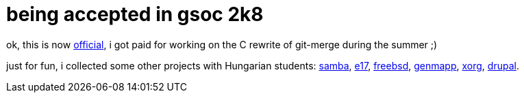 = being accepted in gsoc 2k8

:slug: being-accepted-in-gsoc-2k8
:category: gsoc2008
:tags: en, hacking
:date: 2008-04-22T03:05:09Z
++++
<p>ok, this is now <a href="http://code.google.com/soc/2008/git/appinfo.html?csaid=C6691859F6E209E8">official</a>, i got paid for working on the C rewrite of git-merge during the summer ;)</p><p>just for fun, i collected some other projects with Hungarian students: <a href="http://code.google.com/soc/2008/samba/appinfo.html?csaid=E7ACDBF0DA56C6E1">samba</a>, <a href="http://code.google.com/soc/2008/enlightenment/appinfo.html?csaid=271D5022FCC7BFB6">e17</a>, <a href="http://code.google.com/soc/2008/freebsd/appinfo.html?csaid=E0ECEBA4354BBB7E">freebsd</a>, <a href="http://code.google.com/soc/2008/genmapp/appinfo.html?csaid=1242BDDE402945A7">genmapp</a>, <a href="http://code.google.com/soc/2008/xorg/appinfo.html?csaid=663004BBF9DE45A1">xorg</a>, <a href="http://code.google.com/soc/2008/drupal/appinfo.html?csaid=1222E090E875B36D">drupal</a>.</p>
++++
